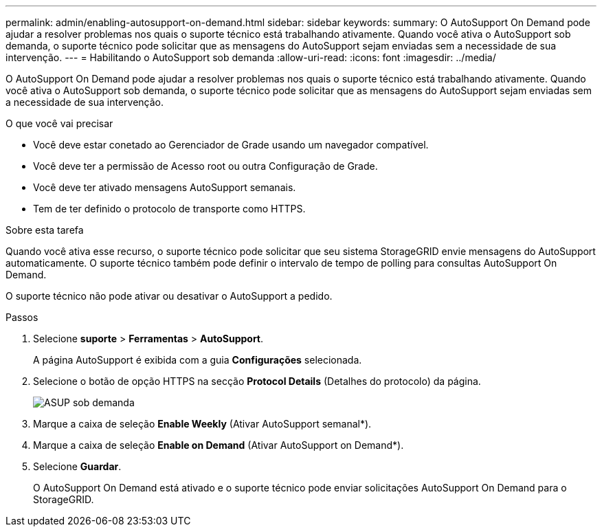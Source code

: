 ---
permalink: admin/enabling-autosupport-on-demand.html 
sidebar: sidebar 
keywords:  
summary: O AutoSupport On Demand pode ajudar a resolver problemas nos quais o suporte técnico está trabalhando ativamente. Quando você ativa o AutoSupport sob demanda, o suporte técnico pode solicitar que as mensagens do AutoSupport sejam enviadas sem a necessidade de sua intervenção. 
---
= Habilitando o AutoSupport sob demanda
:allow-uri-read: 
:icons: font
:imagesdir: ../media/


[role="lead"]
O AutoSupport On Demand pode ajudar a resolver problemas nos quais o suporte técnico está trabalhando ativamente. Quando você ativa o AutoSupport sob demanda, o suporte técnico pode solicitar que as mensagens do AutoSupport sejam enviadas sem a necessidade de sua intervenção.

.O que você vai precisar
* Você deve estar conetado ao Gerenciador de Grade usando um navegador compatível.
* Você deve ter a permissão de Acesso root ou outra Configuração de Grade.
* Você deve ter ativado mensagens AutoSupport semanais.
* Tem de ter definido o protocolo de transporte como HTTPS.


.Sobre esta tarefa
Quando você ativa esse recurso, o suporte técnico pode solicitar que seu sistema StorageGRID envie mensagens do AutoSupport automaticamente. O suporte técnico também pode definir o intervalo de tempo de polling para consultas AutoSupport On Demand.

O suporte técnico não pode ativar ou desativar o AutoSupport a pedido.

.Passos
. Selecione *suporte* > *Ferramentas* > *AutoSupport*.
+
A página AutoSupport é exibida com a guia *Configurações* selecionada.

. Selecione o botão de opção HTTPS na secção *Protocol Details* (Detalhes do protocolo) da página.
+
image::../media/autosupport_on_demand.png[ASUP sob demanda]

. Marque a caixa de seleção *Enable Weekly* (Ativar AutoSupport semanal*).
. Marque a caixa de seleção *Enable on Demand* (Ativar AutoSupport on Demand*).
. Selecione *Guardar*.
+
O AutoSupport On Demand está ativado e o suporte técnico pode enviar solicitações AutoSupport On Demand para o StorageGRID.


